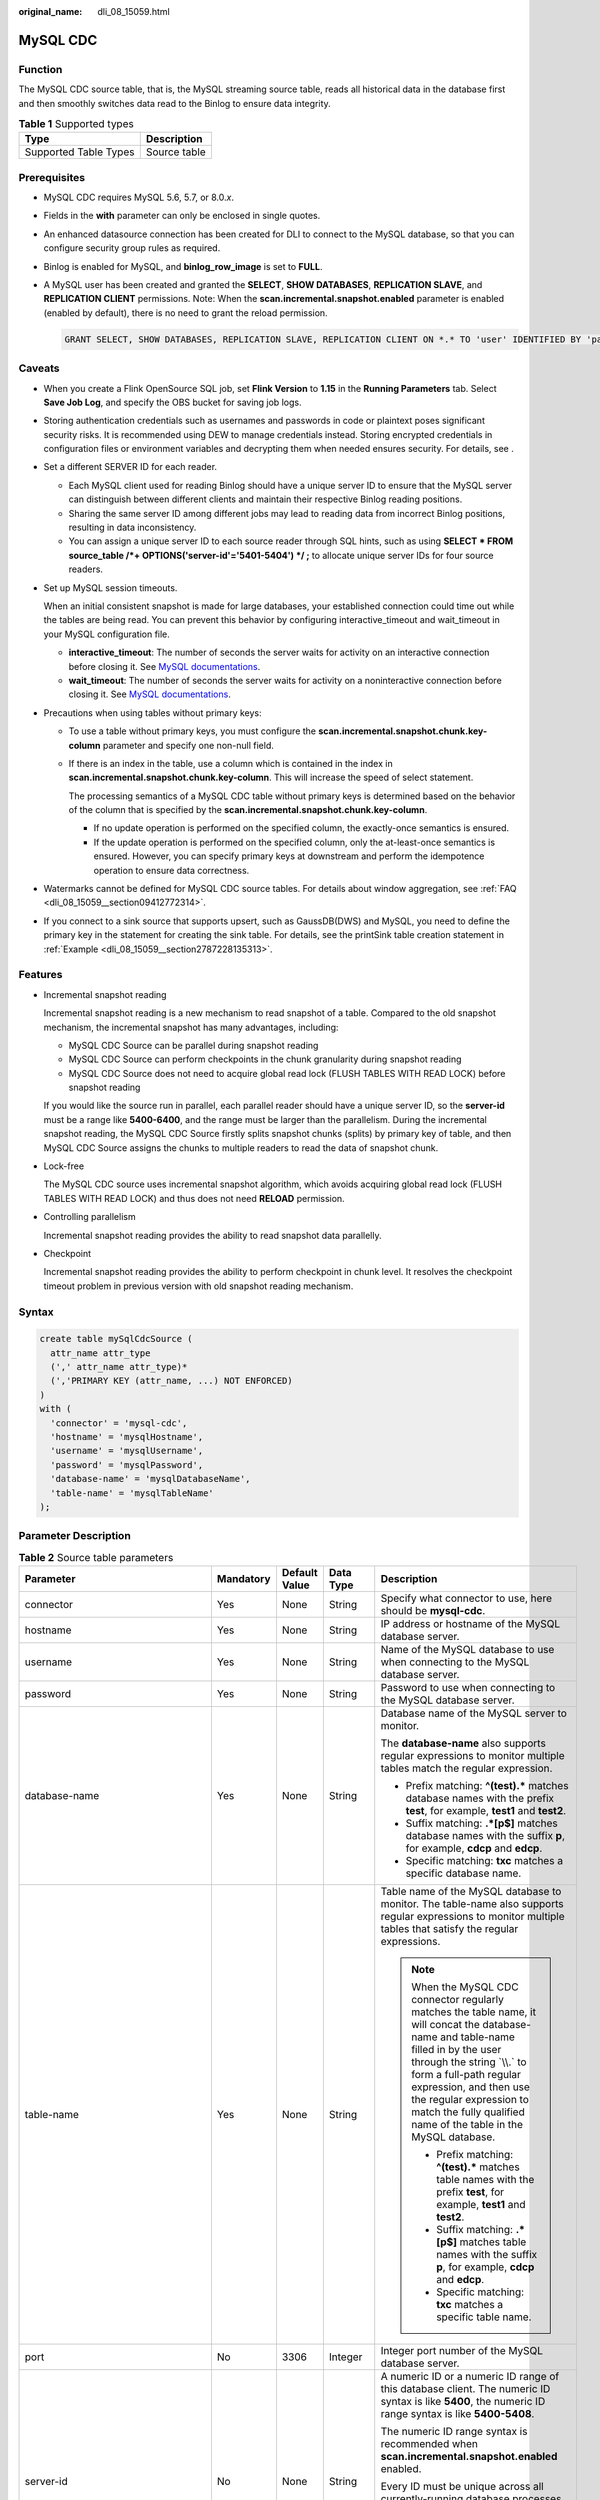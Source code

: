 :original_name: dli_08_15059.html

.. _dli_08_15059:

MySQL CDC
=========

Function
--------

The MySQL CDC source table, that is, the MySQL streaming source table, reads all historical data in the database first and then smoothly switches data read to the Binlog to ensure data integrity.

.. table:: **Table 1** Supported types

   ===================== ============
   Type                  Description
   ===================== ============
   Supported Table Types Source table
   ===================== ============

Prerequisites
-------------

-  MySQL CDC requires MySQL 5.6, 5.7, or 8.0.\ *x*.

-  Fields in the **with** parameter can only be enclosed in single quotes.

-  An enhanced datasource connection has been created for DLI to connect to the MySQL database, so that you can configure security group rules as required.

-  Binlog is enabled for MySQL, and **binlog_row_image** is set to **FULL**.

-  A MySQL user has been created and granted the **SELECT**, **SHOW DATABASES**, **REPLICATION SLAVE**, and **REPLICATION CLIENT** permissions. Note: When the **scan.incremental.snapshot.enabled** parameter is enabled (enabled by default), there is no need to grant the reload permission.

   .. code-block::

      GRANT SELECT, SHOW DATABASES, REPLICATION SLAVE, REPLICATION CLIENT ON *.* TO 'user' IDENTIFIED BY 'password';

Caveats
-------

-  When you create a Flink OpenSource SQL job, set **Flink Version** to **1.15** in the **Running Parameters** tab. Select **Save Job Log**, and specify the OBS bucket for saving job logs.
-  Storing authentication credentials such as usernames and passwords in code or plaintext poses significant security risks. It is recommended using DEW to manage credentials instead. Storing encrypted credentials in configuration files or environment variables and decrypting them when needed ensures security. For details, see .
-  Set a different SERVER ID for each reader.

   -  Each MySQL client used for reading Binlog should have a unique server ID to ensure that the MySQL server can distinguish between different clients and maintain their respective Binlog reading positions.
   -  Sharing the same server ID among different jobs may lead to reading data from incorrect Binlog positions, resulting in data inconsistency.
   -  You can assign a unique server ID to each source reader through SQL hints, such as using **SELECT \* FROM source_table /*+ OPTIONS('server-id'='5401-5404') \*/ ;** to allocate unique server IDs for four source readers.

-  Set up MySQL session timeouts.

   When an initial consistent snapshot is made for large databases, your established connection could time out while the tables are being read. You can prevent this behavior by configuring interactive_timeout and wait_timeout in your MySQL configuration file.

   -  **interactive_timeout**: The number of seconds the server waits for activity on an interactive connection before closing it. See `MySQL documentations <https://dev.mysql.com/doc/refman/8.0/en/server-system-variables.html#sysvar_interactive_timeout>`__.
   -  **wait_timeout**: The number of seconds the server waits for activity on a noninteractive connection before closing it. See `MySQL documentations <https://dev.mysql.com/doc/refman/8.0/en/server-system-variables.html#sysvar_wait_timeout>`__.

-  Precautions when using tables without primary keys:

   -  To use a table without primary keys, you must configure the **scan.incremental.snapshot.chunk.key-column** parameter and specify one non-null field.

   -  If there is an index in the table, use a column which is contained in the index in **scan.incremental.snapshot.chunk.key-column**. This will increase the speed of select statement.

      The processing semantics of a MySQL CDC table without primary keys is determined based on the behavior of the column that is specified by the **scan.incremental.snapshot.chunk.key-column**.

      -  If no update operation is performed on the specified column, the exactly-once semantics is ensured.
      -  If the update operation is performed on the specified column, only the at-least-once semantics is ensured. However, you can specify primary keys at downstream and perform the idempotence operation to ensure data correctness.

-  Watermarks cannot be defined for MySQL CDC source tables. For details about window aggregation, see :ref:`FAQ <dli_08_15059__section09412772314>`.

-  If you connect to a sink source that supports upsert, such as GaussDB(DWS) and MySQL, you need to define the primary key in the statement for creating the sink table. For details, see the printSink table creation statement in :ref:`Example <dli_08_15059__section2787228135313>`.

Features
--------

-  Incremental snapshot reading

   Incremental snapshot reading is a new mechanism to read snapshot of a table. Compared to the old snapshot mechanism, the incremental snapshot has many advantages, including:

   -  MySQL CDC Source can be parallel during snapshot reading
   -  MySQL CDC Source can perform checkpoints in the chunk granularity during snapshot reading
   -  MySQL CDC Source does not need to acquire global read lock (FLUSH TABLES WITH READ LOCK) before snapshot reading

   If you would like the source run in parallel, each parallel reader should have a unique server ID, so the **server-id** must be a range like **5400-6400**, and the range must be larger than the parallelism. During the incremental snapshot reading, the MySQL CDC Source firstly splits snapshot chunks (splits) by primary key of table, and then MySQL CDC Source assigns the chunks to multiple readers to read the data of snapshot chunk.

-  Lock-free

   The MySQL CDC source uses incremental snapshot algorithm, which avoids acquiring global read lock (FLUSH TABLES WITH READ LOCK) and thus does not need **RELOAD** permission.

-  Controlling parallelism

   Incremental snapshot reading provides the ability to read snapshot data parallelly.

-  Checkpoint

   Incremental snapshot reading provides the ability to perform checkpoint in chunk level. It resolves the checkpoint timeout problem in previous version with old snapshot reading mechanism.

Syntax
------

.. code-block::

   create table mySqlCdcSource (
     attr_name attr_type
     (',' attr_name attr_type)*
     (','PRIMARY KEY (attr_name, ...) NOT ENFORCED)
   )
   with (
     'connector' = 'mysql-cdc',
     'hostname' = 'mysqlHostname',
     'username' = 'mysqlUsername',
     'password' = 'mysqlPassword',
     'database-name' = 'mysqlDatabaseName',
     'table-name' = 'mysqlTableName'
   );

Parameter Description
---------------------

.. table:: **Table 2** Source table parameters

   +--------------------------------------------+-------------+---------------+-------------+----------------------------------------------------------------------------------------------------------------------------------------------------------------------------------------------------------------------------------------------------------------------------------------------------------------------------------------------------------------------------------------------------------+
   | Parameter                                  | Mandatory   | Default Value | Data Type   | Description                                                                                                                                                                                                                                                                                                                                                                                              |
   +============================================+=============+===============+=============+==========================================================================================================================================================================================================================================================================================================================================================================================================+
   | connector                                  | Yes         | None          | String      | Specify what connector to use, here should be **mysql-cdc**.                                                                                                                                                                                                                                                                                                                                             |
   +--------------------------------------------+-------------+---------------+-------------+----------------------------------------------------------------------------------------------------------------------------------------------------------------------------------------------------------------------------------------------------------------------------------------------------------------------------------------------------------------------------------------------------------+
   | hostname                                   | Yes         | None          | String      | IP address or hostname of the MySQL database server.                                                                                                                                                                                                                                                                                                                                                     |
   +--------------------------------------------+-------------+---------------+-------------+----------------------------------------------------------------------------------------------------------------------------------------------------------------------------------------------------------------------------------------------------------------------------------------------------------------------------------------------------------------------------------------------------------+
   | username                                   | Yes         | None          | String      | Name of the MySQL database to use when connecting to the MySQL database server.                                                                                                                                                                                                                                                                                                                          |
   +--------------------------------------------+-------------+---------------+-------------+----------------------------------------------------------------------------------------------------------------------------------------------------------------------------------------------------------------------------------------------------------------------------------------------------------------------------------------------------------------------------------------------------------+
   | password                                   | Yes         | None          | String      | Password to use when connecting to the MySQL database server.                                                                                                                                                                                                                                                                                                                                            |
   +--------------------------------------------+-------------+---------------+-------------+----------------------------------------------------------------------------------------------------------------------------------------------------------------------------------------------------------------------------------------------------------------------------------------------------------------------------------------------------------------------------------------------------------+
   | database-name                              | Yes         | None          | String      | Database name of the MySQL server to monitor.                                                                                                                                                                                                                                                                                                                                                            |
   |                                            |             |               |             |                                                                                                                                                                                                                                                                                                                                                                                                          |
   |                                            |             |               |             | The **database-name** also supports regular expressions to monitor multiple tables match the regular expression.                                                                                                                                                                                                                                                                                         |
   |                                            |             |               |             |                                                                                                                                                                                                                                                                                                                                                                                                          |
   |                                            |             |               |             | -  Prefix matching: **^(test).\*** matches database names with the prefix **test**, for example, **test1** and **test2**.                                                                                                                                                                                                                                                                                |
   |                                            |             |               |             | -  Suffix matching: **.*[p$]** matches database names with the suffix **p**, for example, **cdcp** and **edcp**.                                                                                                                                                                                                                                                                                         |
   |                                            |             |               |             | -  Specific matching: **txc** matches a specific database name.                                                                                                                                                                                                                                                                                                                                          |
   +--------------------------------------------+-------------+---------------+-------------+----------------------------------------------------------------------------------------------------------------------------------------------------------------------------------------------------------------------------------------------------------------------------------------------------------------------------------------------------------------------------------------------------------+
   | table-name                                 | Yes         | None          | String      | Table name of the MySQL database to monitor. The table-name also supports regular expressions to monitor multiple tables that satisfy the regular expressions.                                                                                                                                                                                                                                           |
   |                                            |             |               |             |                                                                                                                                                                                                                                                                                                                                                                                                          |
   |                                            |             |               |             | .. note::                                                                                                                                                                                                                                                                                                                                                                                                |
   |                                            |             |               |             |                                                                                                                                                                                                                                                                                                                                                                                                          |
   |                                            |             |               |             |    When the MySQL CDC connector regularly matches the table name, it will concat the database-name and table-name filled in by the user through the string \`\\\\.\` to form a full-path regular expression, and then use the regular expression to match the fully qualified name of the table in the MySQL database.                                                                                   |
   |                                            |             |               |             |                                                                                                                                                                                                                                                                                                                                                                                                          |
   |                                            |             |               |             |    -  Prefix matching: **^(test).\*** matches table names with the prefix **test**, for example, **test1** and **test2**.                                                                                                                                                                                                                                                                                |
   |                                            |             |               |             |    -  Suffix matching: **.*[p$]** matches table names with the suffix **p**, for example, **cdcp** and **edcp**.                                                                                                                                                                                                                                                                                         |
   |                                            |             |               |             |    -  Specific matching: **txc** matches a specific table name.                                                                                                                                                                                                                                                                                                                                          |
   +--------------------------------------------+-------------+---------------+-------------+----------------------------------------------------------------------------------------------------------------------------------------------------------------------------------------------------------------------------------------------------------------------------------------------------------------------------------------------------------------------------------------------------------+
   | port                                       | No          | 3306          | Integer     | Integer port number of the MySQL database server.                                                                                                                                                                                                                                                                                                                                                        |
   +--------------------------------------------+-------------+---------------+-------------+----------------------------------------------------------------------------------------------------------------------------------------------------------------------------------------------------------------------------------------------------------------------------------------------------------------------------------------------------------------------------------------------------------+
   | server-id                                  | No          | None          | String      | A numeric ID or a numeric ID range of this database client. The numeric ID syntax is like **5400**, the numeric ID range syntax is like **5400-5408**.                                                                                                                                                                                                                                                   |
   |                                            |             |               |             |                                                                                                                                                                                                                                                                                                                                                                                                          |
   |                                            |             |               |             | The numeric ID range syntax is recommended when **scan.incremental.snapshot.enabled** enabled.                                                                                                                                                                                                                                                                                                           |
   |                                            |             |               |             |                                                                                                                                                                                                                                                                                                                                                                                                          |
   |                                            |             |               |             | Every ID must be unique across all currently-running database processes in the MySQL cluster. This connector joins the MySQL cluster as another server (with this unique ID) so it can read the binlog. By default, a random number is generated between 5400 and 6400, though we recommend setting an explicit value.                                                                                   |
   +--------------------------------------------+-------------+---------------+-------------+----------------------------------------------------------------------------------------------------------------------------------------------------------------------------------------------------------------------------------------------------------------------------------------------------------------------------------------------------------------------------------------------------------+
   | scan.incremental.snapshot.enabled          | No          | true          | Boolean     | Incremental snapshot is a new mechanism to read snapshot of a table. Compared to the old snapshot mechanism, the incremental snapshot has many advantages, including:                                                                                                                                                                                                                                    |
   |                                            |             |               |             |                                                                                                                                                                                                                                                                                                                                                                                                          |
   |                                            |             |               |             | -  MySQL CDC Source can be parallel during snapshot reading                                                                                                                                                                                                                                                                                                                                              |
   |                                            |             |               |             |                                                                                                                                                                                                                                                                                                                                                                                                          |
   |                                            |             |               |             | -  MySQL CDC Source can perform checkpoints in the chunk granularity during snapshot reading                                                                                                                                                                                                                                                                                                             |
   |                                            |             |               |             |                                                                                                                                                                                                                                                                                                                                                                                                          |
   |                                            |             |               |             | -  MySQL CDC Source does not need to acquire global read lock (FLUSH TABLES WITH READ LOCK) before snapshot reading                                                                                                                                                                                                                                                                                      |
   |                                            |             |               |             |                                                                                                                                                                                                                                                                                                                                                                                                          |
   |                                            |             |               |             |    If you would like the source run in parallel, each parallel reader should have a unique server ID, so the **server-id** must be a range like **5400-6400**, and the range must be larger than the parallelism.                                                                                                                                                                                        |
   +--------------------------------------------+-------------+---------------+-------------+----------------------------------------------------------------------------------------------------------------------------------------------------------------------------------------------------------------------------------------------------------------------------------------------------------------------------------------------------------------------------------------------------------+
   | scan.incremental.snapshot.chunk.size       | No          | 8096          | Integer     | The chunk size (number of rows) of table snapshot, captured tables are split into multiple chunks when reading the snapshot of table.                                                                                                                                                                                                                                                                    |
   +--------------------------------------------+-------------+---------------+-------------+----------------------------------------------------------------------------------------------------------------------------------------------------------------------------------------------------------------------------------------------------------------------------------------------------------------------------------------------------------------------------------------------------------+
   | scan.startup.mode                          | No          | initial       | String      | Optional startup mode for MySQL CDC consumer, valid enumerations are **initial**, **earliest-offset**, **latest-offset**, **specific-offset**, and **timestamp**.                                                                                                                                                                                                                                        |
   |                                            |             |               |             |                                                                                                                                                                                                                                                                                                                                                                                                          |
   |                                            |             |               |             | -  **initial** (default): Perform an initial snapshot on the monitored database tables upon first startup, and continue to read the latest binlog.                                                                                                                                                                                                                                                       |
   |                                            |             |               |             | -  **earliest-offset**: Skip snapshot phase and start reading binlog events from the earliest accessible binlog offset.                                                                                                                                                                                                                                                                                  |
   |                                            |             |               |             | -  **latest-offset**: Never to perform snapshot on the monitored database tables upon first startup, just read from the end of the binlog which means only have the changes since the connector was started.                                                                                                                                                                                             |
   |                                            |             |               |             | -  **specific-offset**: Skip snapshot phase and start reading binlog events from a specific offset. The offset could be specified with binlog filename and position, or a GTID set if GTID is enabled on server.                                                                                                                                                                                         |
   |                                            |             |               |             | -  **timestamp**: Skip snapshot phase and start reading binlog events from a specific timestamp.                                                                                                                                                                                                                                                                                                         |
   +--------------------------------------------+-------------+---------------+-------------+----------------------------------------------------------------------------------------------------------------------------------------------------------------------------------------------------------------------------------------------------------------------------------------------------------------------------------------------------------------------------------------------------------+
   | scan.startup.specific-offset.file          | No          | None          | String      | Optional binlog file name used in case of **specific-offset** startup mode                                                                                                                                                                                                                                                                                                                               |
   +--------------------------------------------+-------------+---------------+-------------+----------------------------------------------------------------------------------------------------------------------------------------------------------------------------------------------------------------------------------------------------------------------------------------------------------------------------------------------------------------------------------------------------------+
   | scan.startup.specific-offset.pos           | No          | None          | Long        | Optional binlog file position used in case of **specific-offset** startup mode                                                                                                                                                                                                                                                                                                                           |
   +--------------------------------------------+-------------+---------------+-------------+----------------------------------------------------------------------------------------------------------------------------------------------------------------------------------------------------------------------------------------------------------------------------------------------------------------------------------------------------------------------------------------------------------+
   | scan.startup.specific-offset.gtid-set      | No          | None          | String      | Optional GTID set used in case of **specific-offset** startup mode                                                                                                                                                                                                                                                                                                                                       |
   +--------------------------------------------+-------------+---------------+-------------+----------------------------------------------------------------------------------------------------------------------------------------------------------------------------------------------------------------------------------------------------------------------------------------------------------------------------------------------------------------------------------------------------------+
   | scan.startup.specific-offset.skip-events   | No          | None          | Long        | Optional number of events to skip after the specific starting offset                                                                                                                                                                                                                                                                                                                                     |
   +--------------------------------------------+-------------+---------------+-------------+----------------------------------------------------------------------------------------------------------------------------------------------------------------------------------------------------------------------------------------------------------------------------------------------------------------------------------------------------------------------------------------------------------+
   | scan.startup.specific-offset.skip-rows     | No          | None          | Long        | Optional number of rows to skip after the specific starting offset                                                                                                                                                                                                                                                                                                                                       |
   +--------------------------------------------+-------------+---------------+-------------+----------------------------------------------------------------------------------------------------------------------------------------------------------------------------------------------------------------------------------------------------------------------------------------------------------------------------------------------------------------------------------------------------------+
   | server-time-zone                           | No          | None          | String      | Session time zone on the database server                                                                                                                                                                                                                                                                                                                                                                 |
   |                                            |             |               |             |                                                                                                                                                                                                                                                                                                                                                                                                          |
   |                                            |             |               |             | It controls how the TIMESTAMP type in MYSQL converted to STRING. If not set, then **ZoneId.systemDefault()** is used to determine the server time zone.                                                                                                                                                                                                                                                  |
   +--------------------------------------------+-------------+---------------+-------------+----------------------------------------------------------------------------------------------------------------------------------------------------------------------------------------------------------------------------------------------------------------------------------------------------------------------------------------------------------------------------------------------------------+
   | debezium.min.row. count.to.stream.result   | No          | 1000          | Integer     | During a snapshot operation, the connector will query each included table to produce a read event for all rows in that table.                                                                                                                                                                                                                                                                            |
   |                                            |             |               |             |                                                                                                                                                                                                                                                                                                                                                                                                          |
   |                                            |             |               |             | This parameter determines whether the MySQL connection will pull all results for a table into memory (which is fast but requires large amounts of memory), or whether the results will instead be streamed (can be slower, but will work for very large tables). The value specifies the minimum number of rows a table must contain before the connector will stream results, and defaults to **1000**. |
   |                                            |             |               |             |                                                                                                                                                                                                                                                                                                                                                                                                          |
   |                                            |             |               |             | Set this parameter to **0** to skip all table size checks and always stream all results during a snapshot.                                                                                                                                                                                                                                                                                               |
   +--------------------------------------------+-------------+---------------+-------------+----------------------------------------------------------------------------------------------------------------------------------------------------------------------------------------------------------------------------------------------------------------------------------------------------------------------------------------------------------------------------------------------------------+
   | connect.timeout                            | No          | 30s           | Duration    | The maximum time that the connector should wait after trying to connect to the MySQL database server before timing out.                                                                                                                                                                                                                                                                                  |
   +--------------------------------------------+-------------+---------------+-------------+----------------------------------------------------------------------------------------------------------------------------------------------------------------------------------------------------------------------------------------------------------------------------------------------------------------------------------------------------------------------------------------------------------+
   | connect.max-retries                        | No          | 3             | Integer     | The max retry times that the connector should retry to build MySQL database server connection.                                                                                                                                                                                                                                                                                                           |
   +--------------------------------------------+-------------+---------------+-------------+----------------------------------------------------------------------------------------------------------------------------------------------------------------------------------------------------------------------------------------------------------------------------------------------------------------------------------------------------------------------------------------------------------+
   | connection.pool.size                       | No          | 20            | Integer     | The connection pool size.                                                                                                                                                                                                                                                                                                                                                                                |
   +--------------------------------------------+-------------+---------------+-------------+----------------------------------------------------------------------------------------------------------------------------------------------------------------------------------------------------------------------------------------------------------------------------------------------------------------------------------------------------------------------------------------------------------+
   | jdbc.properties.\*                         | No          | None          | String      | Option to pass custom JDBC URL properties.                                                                                                                                                                                                                                                                                                                                                               |
   |                                            |             |               |             |                                                                                                                                                                                                                                                                                                                                                                                                          |
   |                                            |             |               |             | User can pass custom properties like **'jdbc.properties.useSSL' = 'false'**.                                                                                                                                                                                                                                                                                                                             |
   +--------------------------------------------+-------------+---------------+-------------+----------------------------------------------------------------------------------------------------------------------------------------------------------------------------------------------------------------------------------------------------------------------------------------------------------------------------------------------------------------------------------------------------------+
   | heartbeat.interval                         | No          | 30s           | Duration    | The interval of sending heartbeat event for tracing the latest available binlog offsets.                                                                                                                                                                                                                                                                                                                 |
   +--------------------------------------------+-------------+---------------+-------------+----------------------------------------------------------------------------------------------------------------------------------------------------------------------------------------------------------------------------------------------------------------------------------------------------------------------------------------------------------------------------------------------------------+
   | debezium.\*                                | No          | None          | String      | Pass-through Debezium's properties to Debezium Embedded Engine which is used to capture data changes from MySQL server.                                                                                                                                                                                                                                                                                  |
   |                                            |             |               |             |                                                                                                                                                                                                                                                                                                                                                                                                          |
   |                                            |             |               |             | For example: **'debezium.snapshot.mode' = 'never'**. See more about the `Debezium's MySQL Connector properties <https://debezium.io/documentation/reference/1.9/connectors/mysql.html#mysql-connector-properties>`__.                                                                                                                                                                                    |
   +--------------------------------------------+-------------+---------------+-------------+----------------------------------------------------------------------------------------------------------------------------------------------------------------------------------------------------------------------------------------------------------------------------------------------------------------------------------------------------------------------------------------------------------+
   | scan.incremental.close-idle-reader.enabled | No          | false         | Boolean     | Whether to close idle readers at the end of the snapshot phase. This feature requires that **execution.checkpointing.checkpoints-after-tasks-finish.enabled** be set to **true**.                                                                                                                                                                                                                        |
   +--------------------------------------------+-------------+---------------+-------------+----------------------------------------------------------------------------------------------------------------------------------------------------------------------------------------------------------------------------------------------------------------------------------------------------------------------------------------------------------------------------------------------------------+

Metadata
--------

The following format metadata can be exposed as read-only (VIRTUAL) columns in DDL.

.. table:: **Table 3** Metadata

   +-----------------------+---------------------------+----------------------------------------------------------------------------------------------------+
   | Key                   | Data Type                 | Description                                                                                        |
   +=======================+===========================+====================================================================================================+
   | table_name            | STRING NOT NULL           | Name of the table that contains the row.                                                           |
   +-----------------------+---------------------------+----------------------------------------------------------------------------------------------------+
   | database_name         | STRING NOT NULL           | Name of the database that contains the row.                                                        |
   +-----------------------+---------------------------+----------------------------------------------------------------------------------------------------+
   | op_ts                 | TIMESTAMP_LTZ(3) NOT NULL | It indicates the time that the change was made in the database.                                    |
   |                       |                           |                                                                                                    |
   |                       |                           | If the record is read from snapshot of the table instead of the binlog, the value is always **0**. |
   +-----------------------+---------------------------+----------------------------------------------------------------------------------------------------+

Data Type Mapping
-----------------

.. table:: **Table 4** Data type mapping

   +------------------------------------+-----------------------+---------------------------------------------------------------------------------------------------------------------------------------+
   | MySQL Type                         | Flink SQL Type        | Remarks                                                                                                                               |
   +====================================+=======================+=======================================================================================================================================+
   | TINYINT                            | TINYINT               | ``-``                                                                                                                                 |
   +------------------------------------+-----------------------+---------------------------------------------------------------------------------------------------------------------------------------+
   | SMALLINT                           | SMALLINT              | ``-``                                                                                                                                 |
   |                                    |                       |                                                                                                                                       |
   | TINYINT UNSIGNED                   |                       |                                                                                                                                       |
   |                                    |                       |                                                                                                                                       |
   | TINYINT UNSIGNED ZEROFILL          |                       |                                                                                                                                       |
   +------------------------------------+-----------------------+---------------------------------------------------------------------------------------------------------------------------------------+
   | INT                                | INT                   | ``-``                                                                                                                                 |
   |                                    |                       |                                                                                                                                       |
   | MEDIUMINT                          |                       |                                                                                                                                       |
   |                                    |                       |                                                                                                                                       |
   | SMALLINT UNSIGNED                  |                       |                                                                                                                                       |
   |                                    |                       |                                                                                                                                       |
   | SMALLINT UNSIGNED ZEROFILL         |                       |                                                                                                                                       |
   +------------------------------------+-----------------------+---------------------------------------------------------------------------------------------------------------------------------------+
   | BIGINT                             | BIGINT                | ``-``                                                                                                                                 |
   |                                    |                       |                                                                                                                                       |
   | INT UNSIGNED                       |                       |                                                                                                                                       |
   |                                    |                       |                                                                                                                                       |
   | INT UNSIGNED ZEROFILL              |                       |                                                                                                                                       |
   |                                    |                       |                                                                                                                                       |
   | MEDIUMINT UNSIGNED                 |                       |                                                                                                                                       |
   |                                    |                       |                                                                                                                                       |
   | MEDIUMINT UNSIGNED ZEROFILL        |                       |                                                                                                                                       |
   +------------------------------------+-----------------------+---------------------------------------------------------------------------------------------------------------------------------------+
   | BIGINT UNSIGNED                    | DECIMAL(20, 0)        | ``-``                                                                                                                                 |
   |                                    |                       |                                                                                                                                       |
   | BIGINT UNSIGNED ZEROFILL           |                       |                                                                                                                                       |
   |                                    |                       |                                                                                                                                       |
   | SERIAL                             |                       |                                                                                                                                       |
   +------------------------------------+-----------------------+---------------------------------------------------------------------------------------------------------------------------------------+
   | FLOAT                              | FLOAT                 | ``-``                                                                                                                                 |
   |                                    |                       |                                                                                                                                       |
   | FLOAT UNSIGNED                     |                       |                                                                                                                                       |
   |                                    |                       |                                                                                                                                       |
   | FLOAT UNSIGNED ZEROFILL            |                       |                                                                                                                                       |
   +------------------------------------+-----------------------+---------------------------------------------------------------------------------------------------------------------------------------+
   | REAL                               | DOUBLE                | ``-``                                                                                                                                 |
   |                                    |                       |                                                                                                                                       |
   | REAL UNSIGNED                      |                       |                                                                                                                                       |
   |                                    |                       |                                                                                                                                       |
   | REAL UNSIGNED ZEROFILL             |                       |                                                                                                                                       |
   |                                    |                       |                                                                                                                                       |
   | DOUBLE                             |                       |                                                                                                                                       |
   |                                    |                       |                                                                                                                                       |
   | DOUBLE UNSIGNED                    |                       |                                                                                                                                       |
   |                                    |                       |                                                                                                                                       |
   | DOUBLE UNSIGNED ZEROFILL           |                       |                                                                                                                                       |
   |                                    |                       |                                                                                                                                       |
   | DOUBLE PRECISION                   |                       |                                                                                                                                       |
   |                                    |                       |                                                                                                                                       |
   | DOUBLE PRECISION UNSIGNED          |                       |                                                                                                                                       |
   |                                    |                       |                                                                                                                                       |
   | DOUBLE PRECISION UNSIGNED ZEROFILL |                       |                                                                                                                                       |
   +------------------------------------+-----------------------+---------------------------------------------------------------------------------------------------------------------------------------+
   | NUMERIC(p, s)                      | DECIMAL(p, s)         | ``-``                                                                                                                                 |
   |                                    |                       |                                                                                                                                       |
   | NUMERIC(p, s) UNSIGNED             |                       |                                                                                                                                       |
   |                                    |                       |                                                                                                                                       |
   | NUMERIC(p, s) UNSIGNED ZEROFILL    |                       |                                                                                                                                       |
   |                                    |                       |                                                                                                                                       |
   | DECIMAL(p, s)                      |                       |                                                                                                                                       |
   |                                    |                       |                                                                                                                                       |
   | DECIMAL(p, s) UNSIGNE              |                       |                                                                                                                                       |
   |                                    |                       |                                                                                                                                       |
   | DDECIMAL(p, s) UNSIGNED ZEROFILL   |                       |                                                                                                                                       |
   |                                    |                       |                                                                                                                                       |
   | FIXED(p, s)                        |                       |                                                                                                                                       |
   |                                    |                       |                                                                                                                                       |
   | FIXED(p, s) UNSIGNED               |                       |                                                                                                                                       |
   |                                    |                       |                                                                                                                                       |
   | FIXED(p, s) UNSIGNED ZEROFILL      |                       |                                                                                                                                       |
   |                                    |                       |                                                                                                                                       |
   | where p <= 38                      |                       |                                                                                                                                       |
   +------------------------------------+-----------------------+---------------------------------------------------------------------------------------------------------------------------------------+
   | NUMERIC(p, s)                      | STRING                | The precision for DECIMAL data type is up to 65 in MySQL, but the precision for DECIMAL is limited to 38 in Flink.                    |
   |                                    |                       |                                                                                                                                       |
   | NUMERIC(p, s) UNSIGNED             |                       | So if you define a decimal column whose precision is greater than 38, you should map it to STRING to avoid precision loss.            |
   |                                    |                       |                                                                                                                                       |
   | NUMERIC(p, s) UNSIGNED ZEROFILL    |                       |                                                                                                                                       |
   |                                    |                       |                                                                                                                                       |
   | DECIMAL(p, s)                      |                       |                                                                                                                                       |
   |                                    |                       |                                                                                                                                       |
   | DECIMAL(p, s) UNSIGNED             |                       |                                                                                                                                       |
   |                                    |                       |                                                                                                                                       |
   | DECIMAL(p, s) UNSIGNED ZEROFILL    |                       |                                                                                                                                       |
   |                                    |                       |                                                                                                                                       |
   | FIXED(p, s)                        |                       |                                                                                                                                       |
   |                                    |                       |                                                                                                                                       |
   | FIXED(p, s) UNSIGNED               |                       |                                                                                                                                       |
   |                                    |                       |                                                                                                                                       |
   | FIXED(p, s) UNSIGNED ZEROFILL      |                       |                                                                                                                                       |
   |                                    |                       |                                                                                                                                       |
   | where 38 < p <= 65                 |                       |                                                                                                                                       |
   +------------------------------------+-----------------------+---------------------------------------------------------------------------------------------------------------------------------------+
   | BOOLEAN                            | BOOLEAN               | ``-``                                                                                                                                 |
   |                                    |                       |                                                                                                                                       |
   | TINYINT(1)                         |                       |                                                                                                                                       |
   |                                    |                       |                                                                                                                                       |
   | BIT(1)                             |                       |                                                                                                                                       |
   +------------------------------------+-----------------------+---------------------------------------------------------------------------------------------------------------------------------------+
   | DATE                               | DATE                  | ``-``                                                                                                                                 |
   +------------------------------------+-----------------------+---------------------------------------------------------------------------------------------------------------------------------------+
   | TIME [(p)]                         | TIME [(p)]            | ``-``                                                                                                                                 |
   +------------------------------------+-----------------------+---------------------------------------------------------------------------------------------------------------------------------------+
   | TIMESTAMP [(p)]                    | TIMESTAMP [(p)]       | ``-``                                                                                                                                 |
   |                                    |                       |                                                                                                                                       |
   | DATETIME [(p)]                     |                       |                                                                                                                                       |
   +------------------------------------+-----------------------+---------------------------------------------------------------------------------------------------------------------------------------+
   | CHAR(n)                            | CHAR(n)               | ``-``                                                                                                                                 |
   +------------------------------------+-----------------------+---------------------------------------------------------------------------------------------------------------------------------------+
   | VARCHAR(n)                         | VARCHAR(n)            | ``-``                                                                                                                                 |
   +------------------------------------+-----------------------+---------------------------------------------------------------------------------------------------------------------------------------+
   | BIT(n)                             | BINARY(⌈n/8⌉)         | ``-``                                                                                                                                 |
   +------------------------------------+-----------------------+---------------------------------------------------------------------------------------------------------------------------------------+
   | BINARY(n)                          | BINARY(n)             | ``-``                                                                                                                                 |
   +------------------------------------+-----------------------+---------------------------------------------------------------------------------------------------------------------------------------+
   | VARBINARY(N)                       | VARBINARY(N)          | ``-``                                                                                                                                 |
   +------------------------------------+-----------------------+---------------------------------------------------------------------------------------------------------------------------------------+
   | TINYTEXT                           | STRING                | ``-``                                                                                                                                 |
   |                                    |                       |                                                                                                                                       |
   | TEXT                               |                       |                                                                                                                                       |
   |                                    |                       |                                                                                                                                       |
   | MEDIUMTEXT                         |                       |                                                                                                                                       |
   |                                    |                       |                                                                                                                                       |
   | LONGTEXT                           |                       |                                                                                                                                       |
   +------------------------------------+-----------------------+---------------------------------------------------------------------------------------------------------------------------------------+
   | TINYBLOB                           | BYTES                 | Currently, for BLOB data type in MySQL, only the blob whose length is not greater than 2,147,483,647(2 \*\* 31 - 1) is supported.     |
   |                                    |                       |                                                                                                                                       |
   | BLOB                               |                       |                                                                                                                                       |
   |                                    |                       |                                                                                                                                       |
   | MEDIUMBLOB                         |                       |                                                                                                                                       |
   |                                    |                       |                                                                                                                                       |
   | LONGBLOB                           |                       |                                                                                                                                       |
   +------------------------------------+-----------------------+---------------------------------------------------------------------------------------------------------------------------------------+
   | YEAR                               | INT                   | ``-``                                                                                                                                 |
   +------------------------------------+-----------------------+---------------------------------------------------------------------------------------------------------------------------------------+
   | ENUM                               | STRING                | ``-``                                                                                                                                 |
   +------------------------------------+-----------------------+---------------------------------------------------------------------------------------------------------------------------------------+
   | JSON                               | STRING                | The JSON data type will be converted into STRING with JSON format in Flink.                                                           |
   +------------------------------------+-----------------------+---------------------------------------------------------------------------------------------------------------------------------------+
   | SET                                | ARRAY<STRING>         | As the SET data type in MySQL is a string object that can have zero or more values, it should always be mapped to an array of string. |
   +------------------------------------+-----------------------+---------------------------------------------------------------------------------------------------------------------------------------+
   | GEOMETRY                           | STRING                | The spatial data types in MySQL will be converted into STRING with a fixed Json format.                                               |
   |                                    |                       |                                                                                                                                       |
   | POINT                              |                       |                                                                                                                                       |
   |                                    |                       |                                                                                                                                       |
   | LINESTRING                         |                       |                                                                                                                                       |
   |                                    |                       |                                                                                                                                       |
   | POLYGON                            |                       |                                                                                                                                       |
   |                                    |                       |                                                                                                                                       |
   | MULTIPOINT                         |                       |                                                                                                                                       |
   |                                    |                       |                                                                                                                                       |
   | MULTILINESTRING                    |                       |                                                                                                                                       |
   |                                    |                       |                                                                                                                                       |
   | MULTIPOLYGON                       |                       |                                                                                                                                       |
   |                                    |                       |                                                                                                                                       |
   | GEOMETRYCOLLECTION                 |                       |                                                                                                                                       |
   +------------------------------------+-----------------------+---------------------------------------------------------------------------------------------------------------------------------------+

.. _dli_08_15059__section2787228135313:

Example
-------

This example demonstrates the use of MySQL-CDC to read data and metadata from an RDS for MySQL database in real-time and write it to a Print result table.

In this example, the RDS for MySQL database engine version is MySQL 5.7.33.

#. Create an enhanced datasource connection in the VPC and subnet where MySQL locates, and bind the connection to the required Flink elastic resource pool.

#. Set MySQL security groups and add inbound rules to allow access from the Flink queue. Test the connectivity using the MySQL address. If the connection passes the test, it is bound to the queue.

#. Create the **test** user in MySQL and grant them permissions. The SQL statements are as follows:

   .. code-block::

      CREATE USER 'test'@'%' IDENTIFIED BY 'xxx';
      GRANT SELECT, SHOW DATABASES, REPLICATION SLAVE, REPLICATION CLIENT ON *.* TO 'test';
      FLUSH PRIVILEGES;

#. Create a table named **cdc_order** in the Flink database of MySQL. The SQL statement is as follows (this statement requires the user to have the **CREATE** permission):

   .. code-block::

      CREATE TABLE `flink`.`cdc_order` (
          `order_id` VARCHAR(32) NOT NULL,
          `order_channel` VARCHAR(32) NULL,
          `order_time` VARCHAR(32) NULL,
          `pay_amount` DOUBLE  NULL,
          `real_pay` DOUBLE  NULL,
          `pay_time` VARCHAR(32) NULL,
          `user_id` VARCHAR(32) NULL,
          `user_name` VARCHAR(32) NULL,
          `area_id` VARCHAR(32) NULL,
          PRIMARY KEY (`order_id`)
      )   ENGINE = InnoDB
          DEFAULT CHARACTER SET = utf8mb4
          COLLATE = utf8mb4_general_ci;

#. Create a Flink OpenSource SQL job. Enter the following job script and submit the job.

   When you create a job, set **Flink Version** to **1.15** in the **Running Parameters** tab. Select **Save Job Log**, and specify the OBS bucket for saving job logs. **Change the values of the parameters in bold as needed in the following script.**

   .. code-block::

      create table mysqlCdcSource(
        database_name STRING METADATA VIRTUAL,
        table_name STRING METADATA VIRTUAL,
        operation_ts TIMESTAMP_LTZ(3) METADATA FROM 'op_ts' VIRTUAL,
        order_id string,
        order_channel string,
        order_time string,
        pay_amount double,
        real_pay double,
        pay_time string,
        user_id string,
        user_name string,
        area_id STRING,
        primary key(order_id) not enforced
      ) with (
        'connector' = 'mysql-cdc',
        'hostname' = 'mysqlHostname',
        'username' = 'mysqlUsername',
        'password' = 'mysqlPassword',
        'database-name' = 'mysqlDatabaseName',
        'table-name' = 'mysqlTableName'
      );

      create table printSink(
        database_name string,
        table_name string,
        operation_ts TIMESTAMP_LTZ(3),
        order_id string,
        order_channel string,
        order_time string,
        pay_amount double,
        real_pay double,
        pay_time string,
        user_id string,
        user_name string,
        area_id STRING,
        primary key(order_id) not enforced
      ) with (
        'connector' = 'print'
      );
      insert into printSink select * from mysqlCdcSource;

#. Run the following commands in MySQL to insert test data (this statement requires the user to have the corresponding permission):

   .. code-block::

      insert into flink.cdc_order values
      ('202103241000000001','webShop','2021-03-24 10:00:00','100.00','100.00','2021-03-24 10:02:03','0001','Alice','330106'),
      ('202103241606060001','appShop','2021-03-24 16:06:06','200.00','180.00','2021-03-24 16:10:06','0001','Alice','330106');

      delete from flink.cdc_order  where order_channel = 'webShop';
      insert into flink.cdc_order values('202103251202020001','miniAppShop','2021-03-25 12:02:02','60.00','60.00','2021-03-25 12:03:00','0002','Bob','330110');

#. Perform the following operations to view the data result in the **taskmanager.out** file:

   a. Log in to the DLI management console. In the navigation pane on the left, choose **Job Management** > **Flink Jobs**.
   b. Click the name of the corresponding Flink job, choose **Run Log**, click **OBS Bucket**, and locate the folder of the log you want to view according to the date.
   c. Go to the folder of the date, find the folder whose name contains **taskmanager**, download the **taskmanager.out** file, and view result logs.

   The data result is as follows:

   .. code-block::

       +I[flink, cdc_order, 2023-11-10T07:41:12Z, 202103241000000001, webShop, 2021-03-24 10:00:00, 100.0, 100.0, 2021-03-24 10:02:03, 0001, Alice, 330106]
      +I[flink, cdc_order, 2023-11-10T07:41:12Z, 202103241606060001, appShop, 2021-03-24 16:06:06, 200.0, 180.0, 2021-03-24 16:10:06, 0001, Alice, 330106]
      -D[flink, cdc_order, 2023-11-10T07:41:59Z, 202103241000000001, webShop, 2021-03-24 10:00:00, 100.0, 100.0, 2021-03-24 10:02:03, 0001, Alice, 330106]
      +I[flink, cdc_order, 2023-11-10T07:42:00Z, 202103251202020001, miniAppShop, 2021-03-25 12:02:02, 60.0, 60.0, 2021-03-25 12:03:00, 0002, Bob, 330110]

.. _dli_08_15059__section09412772314:

FAQ
---

Q: How do I perform window aggregation if the MySQL CDC source table does not support definition of watermarks?

A: You can use the non-window aggregation method. That is, convert the time field into a window value, and then use **GROUP BY** to perform aggregation based on the window value.

For example, you can use the following script to collect statistics on the number of orders per minute (**order_time** indicates the order time, in the string format):

.. code-block::

   insert into printSink select DATE_FORMAT(order_time, 'yyyy-MM-dd HH:mm'), count(*) from mysqlCdcSource group by DATE_FORMAT(order_time, 'yyyy-MM-dd HH:mm');
